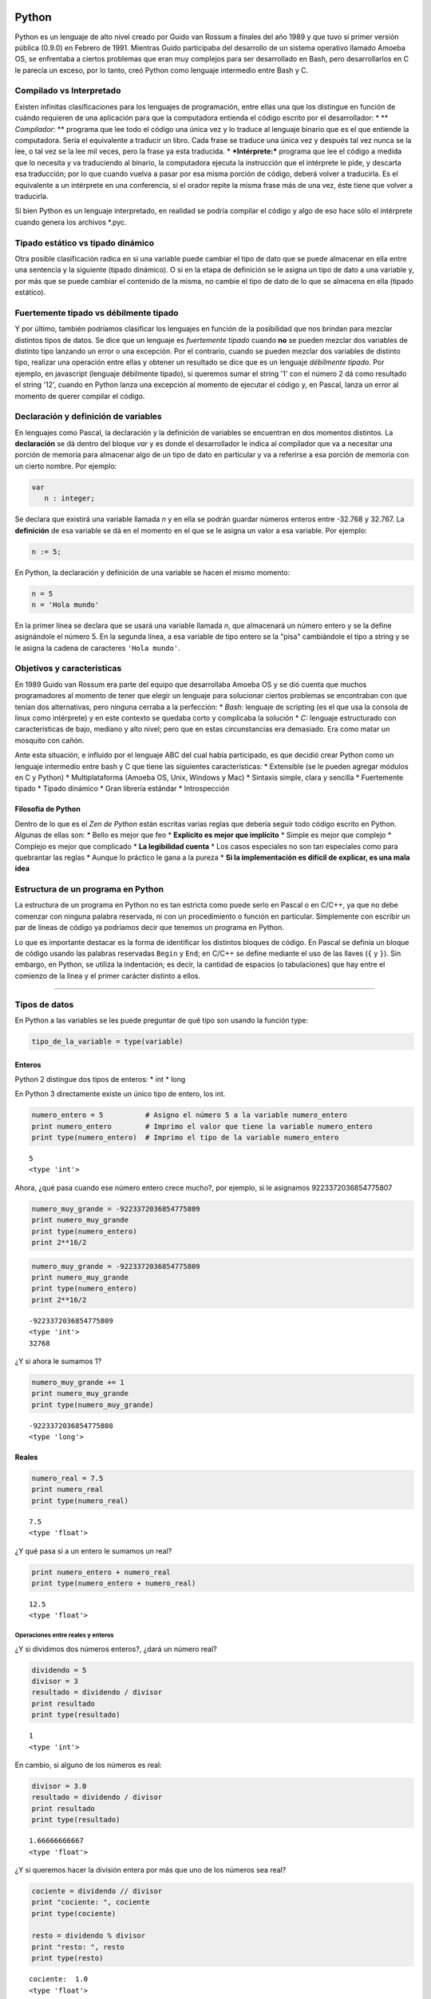 
.. raw:: html

   <!--
   15/10
   Características del Python. Lenguajes compilados vs interpretados. Tipado estático vs dinámico. Fuertemente tipado vs débilmente tipado.
   Variables. Operaciones Elementales. Tipos de Datos atómicos. Estructuras de Control Selectivas
   -->

Python
======

Python es un lenguaje de alto nivel creado por Guido van Rossum a
finales del año 1989 y que tuvo si primer versión pública (0.9.0) en
Febrero de 1991. Mientras Guido participaba del desarrollo de un sistema
operativo llamado Amoeba OS, se enfrentaba a ciertos problemas que eran
muy complejos para ser desarrollado en Bash, pero desarrollarlos en C le
parecía un exceso, por lo tanto, creó Python como lenguaje intermedio
entre Bash y C.

.. raw:: html

   <!-- http://pythoniza.me/books/ -->

Compilado vs Interpretado
-------------------------

Existen infinitas clasificaciones para los lenguajes de programación,
entre ellas una que los distingue en función de cuándo requieren de una
aplicación para que la computadora entienda el código escrito por el
desarrollador: \* \*\* *Compilador:* \*\* programa que lee todo el
código una única vez y lo traduce al lenguaje binario que es el que
entiende la computadora. Sería el equivalente a traducir un libro. Cada
frase se traduce una única vez y después tal vez nunca se la lee, o tal
vez se la lee mil veces, pero la frase ya esta traducida. \*
***Intérprete:*** programa que lee el código a medida que lo necesita y
va traduciendo al binario, la computadora ejecuta la instrucción que el
intérprete le pide, y descarta esa traducción; por lo que cuando vuelva
a pasar por esa misma porción de código, deberá volver a traducirla. Es
el equivalente a un intérprete en una conferencia, si el orador repite
la misma frase más de una vez, éste tiene que volver a traducirla.

+----------+-------------+---------------+
| **Compil | **Interpret |
| ado**    | ado**       |
+==========+=============+===============+
| Velocida | Lento, hay  | Rápido, se    |
| d        | que         | modifica el   |
| de       | compilar    | código y se   |
| desarrol | cada vez y  | vuelve a      |
| lo       | es una      | probar. A     |
|          | tarea que   | veces, ni     |
|          | puede       | siquiera      |
|          | tardar      | requiere      |
|          | varios      | reiniciar el  |
|          | minutos     | programa      |
+----------+-------------+---------------+
| Velocida | Rápido, se  | Lento, es     |
| d        | compila una | necesario     |
| de       | única vez   | leer,         |
| ejecució | todo el     | interpretar y |
| n        | programa y  | traducir el   |
|          | el          | código        |
|          | ejecutable  | mientras el   |
|          | generado ya | programa está |
|          | lo entiende | corriendo     |
|          | la máquina  |               |
+----------+-------------+---------------+
| Dependen | Si, siempre | No, con       |
| cia      | que se      | instalar el   |
| de la    | genera un   | intérprete en |
| platafor | ejecutable  | la            |
| ma       | es para una | computadora   |
|          | arquitectur | que se quiere |
|          | a           | correr el     |
|          | en          | programa es   |
|          | particular. | suficiente    |
|          | Por         |               |
|          | ejemplo,    |               |
|          | para        |               |
|          | Windows de  |               |
|          | 32 bits,    |               |
|          | linux de 64 |               |
|          | bits, etc.  |               |
+----------+-------------+---------------+
| Dependen | No, una vez | Si, siempre   |
| cia      | que se      | que se quiera |
| del      | compilo no  | correr el     |
| lenguaje | es          | programa es   |
|          | necesario   | necesario     |
|          | instalar el | instalar el   |
|          | compilador  | intérprete    |
|          | para        |               |
|          | ejecutar el |               |
|          | programa    |               |
+----------+-------------+---------------+

Si bien Python es un lenguaje interpretado, en realidad se podría
compilar el código y algo de eso hace sólo el intérprete cuando genera
los archivos \*.pyc.

Tipado estático vs tipado dinámico
----------------------------------

Otra posible clasificación radica en si una variable puede cambiar el
tipo de dato que se puede almacenar en ella entre una sentencia y la
siguiente (tipado dinámico). O si en la etapa de definición se le asigna
un tipo de dato a una variable y, por más que se puede cambiar el
contenido de la misma, no cambie el tipo de dato de lo que se almacena
en ella (tipado estático).

Fuertemente tipado vs débilmente tipado
---------------------------------------

Y por último, también podríamos clasificar los lenguajes en función de
la posibilidad que nos brindan para mezclar distintos tipos de datos. Se
dice que un lenguaje es *fuertemente tipado* cuando **no** se pueden
mezclar dos variables de distinto tipo lanzando un error o una
excepción. Por el contrario, cuando se pueden mezclar dos variables de
distinto tipo, realizar una operación entre ellas y obtener un resultado
se dice que es un lenguaje *débilmente tipado*. Por ejemplo, en
javascript (lenguaje débilmente tipado), si queremos sumar el string '1'
con el número 2 dá como resultado el string '12', cuando en Python lanza
una excepción al momento de ejecutar el código y, en Pascal, lanza un
error al momento de querer compilar el código.

Declaración y definición de variables
-------------------------------------

En lenguajes como Pascal, la declaración y la definición de variables se
encuentran en dos momentos distintos. La **declaración** se dá dentro
del bloque *var* y es donde el desarrollador le indica al compilador que
va a necesitar una porción de memoria para almacenar algo de un tipo de
dato en particular y va a referirse a esa porción de memoria con un
cierto nombre. Por ejemplo:

.. code:: pascal

    var
       n : integer;

Se declara que existirá una variable llamada *n* y en ella se podrán
guardar números enteros entre -32.768 y 32.767. La **definición** de esa
variable se dá en el momento en el que se le asigna un valor a esa
variable. Por ejemplo:

.. code:: pascal

    n := 5;

En Python, la declaración y definición de una variable se hacen el mismo
momento:

.. code:: python

    n = 5
    n = 'Hola mundo'

En la primer línea se declara que se usará una variable llamada *n*, que
almacenará un número entero y se la define asignándole el número 5. En
la segunda línea, a esa variable de tipo entero se la "pisa" cambiándole
el tipo a string y se le asigna la cadena de caracteres
``'Hola mundo'``.

Objetivos y características
---------------------------

En 1989 Guido van Rossum era parte del equipo que desarrollaba Amoeba OS
y se dió cuenta que muchos programadores al momento de tener que elegir
un lenguaje para solucionar ciertos problemas se encontraban con que
tenían dos alternativas, pero ninguna cerraba a la perfección: \*
*Bash:* lenguaje de scripting (es el que usa la consola de linux como
intérprete) y en este contexto se quedaba corto y complicaba la solución
\* *C:* lenguaje estructurado con características de bajo, mediano y
alto nivel; pero que en estas circunstancias era demasiado. Era como
matar un mosquito con cañón.

Ante esta situación, e influido por el lenguaje ABC del cual había
participado, es que decidió crear Python como un lenguaje intermedio
entre bash y C que tiene las siguientes características: \* Extensible
(se le pueden agregar módulos en C y Python) \* Multiplataforma (Amoeba
OS, Unix, Windows y Mac) \* Sintaxis simple, clara y sencilla \*
Fuertemente tipado \* Tipado dinámico \* Gran librería estándar \*
Introspección

Filosofia de Python
~~~~~~~~~~~~~~~~~~~

Dentro de lo que es el *Zen de Python* están escritas varias reglas que
debería seguir todo código escrito en Python. Algunas de ellas son: \*
Bello es mejor que feo \* **Explícito es mejor que implícito** \* Simple
es mejor que complejo \* Complejo es mejor que complicado \* **La
legibilidad cuenta** \* Los casos especiales no son tan especiales como
para quebrantar las reglas \* Aunque lo práctico le gana a la pureza \*
**Si la implementación es difícil de explicar, es una mala idea**

Estructura de un programa en Python
-----------------------------------

La estructura de un programa en Python no es tan estricta como puede
serlo en Pascal o en C/C++, ya que no debe comenzar con ninguna palabra
reservada, ni con un procedimiento o función en particular. Simplemente
con escribir un par de líneas de código ya podríamos decir que tenemos
un programa en Python.

Lo que es importante destacar es la forma de identificar los distintos
bloques de código. En Pascal se definía un bloque de código usando las
palabras reservadas ``Begin`` y ``End``; en C/C++ se define mediante el
uso de las llaves (``{`` y ``}``). Sin embargo, en Python, se utiliza la
indentación; es decir, la cantidad de espacios (o tabulaciones) que hay
entre el comienzo de la línea y el primer carácter distinto a ellos.

--------------

Tipos de datos
--------------

En Python a las variables se les puede preguntar de qué tipo son usando
la función type:

.. code:: python

    tipo_de_la_variable = type(variable)

Enteros
~~~~~~~

Python 2 distingue dos tipos de enteros: \* int \* long

En Python 3 directamente existe un único tipo de entero, los int.

.. code:: python

    numero_entero = 5          # Asigno el número 5 a la variable numero_entero
    print numero_entero        # Imprimo el valor que tiene la variable numero_entero
    print type(numero_entero)  # Imprimo el tipo de la variable numero_entero


.. parsed-literal::

    5
    <type 'int'>


Ahora, ¿qué pasa cuando ese número entero crece mucho?, por ejemplo, si
le asignamos 9223372036854775807

.. code:: python

    numero_muy_grande = -9223372036854775809
    print numero_muy_grande
    print type(numero_entero)
    print 2**16/2

.. code:: python

    numero_muy_grande = -9223372036854775809
    print numero_muy_grande
    print type(numero_entero)
    print 2**16/2


.. parsed-literal::

    -9223372036854775809
    <type 'int'>
    32768


¿Y si ahora le sumamos 1?

.. code:: python

    numero_muy_grande += 1
    print numero_muy_grande
    print type(numero_muy_grande)


.. parsed-literal::

    -9223372036854775808
    <type 'long'>


Reales
~~~~~~

.. code:: python

    numero_real = 7.5
    print numero_real
    print type(numero_real)


.. parsed-literal::

    7.5
    <type 'float'>


¿Y qué pasa si a un entero le sumamos un real?

.. code:: python

    print numero_entero + numero_real
    print type(numero_entero + numero_real)


.. parsed-literal::

    12.5
    <type 'float'>


Operaciones entre reales y enteros
^^^^^^^^^^^^^^^^^^^^^^^^^^^^^^^^^^

¿Y si dividimos dos números enteros?, ¿dará un número real?

.. code:: python

    dividendo = 5
    divisor = 3
    resultado = dividendo / divisor
    print resultado
    print type(resultado)



.. parsed-literal::

    1
    <type 'int'>


En cambio, si alguno de los números es real:

.. code:: python

    divisor = 3.0
    resultado = dividendo / divisor
    print resultado
    print type(resultado)



.. parsed-literal::

    1.66666666667
    <type 'float'>


¿Y si queremos hacer la división entera por más que uno de los números
sea real?

.. code:: python

    cociente = dividendo // divisor
    print "cociente: ", cociente
    print type(cociente)
    
    resto = dividendo % divisor
    print "resto: ", resto
    print type(resto)


.. parsed-literal::

    cociente:  1.0
    <type 'float'>
    resto:  2.0
    <type 'float'>


Esto cambia en Python 3, donde la / hace la división real (por más que
le pases dos números enteros) y la // hace la división entera.

Complejos
~~~~~~~~~

Python, a diferencia de la mayoría de los lenguajes, también soporta los
números complejos. Tal vez éste es uno de los motivos por los que Python
se usa tanto en el campo científico.

.. code:: python

    complejo = 5 + 3j
    print complejo
    print type(complejo)
    complejo_cuadrado = complejo ** 2
    print '(5+3j)*(5+3j) = 5*5 + 5*3j + 3j*5 + 3j*3j = (25-9) + 30j'
    print complejo_cuadrado



.. parsed-literal::

    (5+3j)
    <type 'complex'>
    (5+3j)*(5+3j) = 5*5 + 5*3j + 3j*5 + 3j*3j = (25-9) + 30j
    (16+30j)


Si bien Python soporta aritmética de complejos, la verdad es que no es
uno de los tipos de datos más usados. Sin embargo, es bueno saber que
existe.

Booleanos
~~~~~~~~~

Python también soporta el tipo de dato booleano:

.. code:: python

    boolean = True
    print boolean
    print not boolean
    print type(boolean)
    print True or False and True


.. parsed-literal::

    True
    False
    <type 'bool'>
    True


También se puede crear un boolean a partir de comparar dos números:

.. code:: python

    boolean = 5 != 5
    print boolean


.. parsed-literal::

    False


Incluso, se puede saber fácilmente si un número está dentro de un rango
o no.

.. code:: python

    numero = 7
    if 5 < numero < 9:
        'El número 7 se encuentra en el rango entre 5 y 9'
    
    if 5 < numero < 6:
        'El número 7 se encuentra en el rango entre 5 y 6'

Muchas formas de imprimir el número 25

.. code:: python

    print "--{0}--".format(25)
    print "--{0:4}--".format(25)  # Ocupando 4 espacios
    print "--{0:04}--".format(25)  # Ocupando 4 espacios y rellenando con 0
    print "--{0:b}--".format(25)  # En binario
    print "--{0:x}--".format(25)  # En hexadecimal
    print "--{0:04x}--".format(25)  # En binario y ocupando 4 espacios y rellenando con 0


.. parsed-literal::

    --25--
    --  25--
    --0025--
    --11001--
    --19--
    --0019--


Strings
~~~~~~~

En python los strings se pueden armar tanto con comillas simples (')
como dobles ("), lo que no se puede hacer es abrir con unas y cerrar con
otras.

.. code:: python

    cadena_caracteres = 'Holamundo'
    print cadena_caracteres
    print type(cadena_caracteres)
    
    cadena_caracteres = "Y con doble comilla?, de qué tipo es?"
    print cadena_caracteres
    print type(cadena_caracteres)



.. parsed-literal::

    Holamundo
    <type 'str'>
    Y con doble comilla?, de qué tipo es?
    <type 'str'>


Además, se pueden armar strings multilínea poniendo tres comillas
simples o dobles seguidas:

.. code:: python

    cadena_caracteres = """y si quiero
    usar un string
    que se escriba en varias
    líneas?."""
    print cadena_caracteres
    print type(cadena_caracteres)



.. parsed-literal::

    y si quiero
    usar un string
    que se escriba en varias
    líneas?.
    <type 'str'>


Índices y *Slice* en string
^^^^^^^^^^^^^^^^^^^^^^^^^^^

Si queremos obtener un caracter del string podemos acceder a él
simplemente con poner entre corchetes su posición (comenzando con la 0):

.. code:: python

    cadena_caracteres = 'Hola mundo'
    print cadena_caracteres
    print 'El septimo caracter de la cadena "{0}" es "{1}"'.format(cadena_caracteres, cadena_caracteres[6])



.. parsed-literal::

    Hola mundo
    El septimo caracter de la cadena "Hola mundo" es "u"


+-----+-----+-----+-----+-----+-----+-----+-----+-----+-----+
| H   | o   | l   | a   |     | m   | u   | n   | d   | o   |
+=====+=====+=====+=====+=====+=====+=====+=====+=====+=====+
| 0   | 1   | 2   | 3   | 4   | 5   | 6   | 7   | 8   | 9   |
+-----+-----+-----+-----+-----+-----+-----+-----+-----+-----+

Aunque también nos podemos referir a ese caracter comenzando por su
posición, pero comenzando a contar desde la última posición (comenzando
en 1):

.. code:: python

    print 'El septimo caracter de la cadena "{0}" es "{1}"'.format(cadena_caracteres, cadena_caracteres[-4])



.. parsed-literal::

    El septimo caracter de la cadena "Hola mundo" es "u"


+-------+------+------+------+------+------+------+------+------+------+
| H     | o    | l    | a    |      | m    | u    | n    | d    | o    |
+=======+======+======+======+======+======+======+======+======+======+
| 0     | 1    | 2    | 3    | 4    | 5    | 6    | 7    | 8    | 9    |
+-------+------+------+------+------+------+------+------+------+------+
| -10   | -9   | -8   | -7   | -6   | -5   | -4   | -3   | -2   | -1   |
+-------+------+------+------+------+------+------+------+------+------+

Lo que no se puede hacer es cambiar sólo una letra de un string:

.. code:: python

    cadena_caracteres[6] = 'x'


::


    ---------------------------------------------------------------------------

    TypeError                                 Traceback (most recent call last)

    <ipython-input-19-d7e1aa3d6fc3> in <module>()
    ----> 1 cadena_caracteres[6] = 'x'
    

    TypeError: 'str' object does not support item assignment


Aunque a veces lo que queremos es una parte del string, no todo:

.. code:: python

    print cadena_caracteres
    print cadena_caracteres[3]
    print cadena_caracteres[2:8]     # Con los dos índices positivos
    print cadena_caracteres[2:-2]    # Con un índice negativo y otro positivo
    print cadena_caracteres[-8:8]    # Con un índice negativo y otro positivo
    print cadena_caracteres[-8:-2]   # Con ambos índices negativos
    print cadena_caracteres[2:-2:3]  # Y salteándose de a dos



.. parsed-literal::

    Hola mundo
    a
    la mun
    la mun
    la mun
    la mun
    lm


Aunque lo más común es quitar el último carácter, por ejemplo, cuando es
un Enter:

.. code:: python

    cadena_caracteres = 'Hola mundo\n'
    print cadena_caracteres
    print cadena_caracteres[:-1]
    print cadena_caracteres[:-5]


.. parsed-literal::

    Hola mundo
    
    Hola mundo
    Hola m


Ingreso de datos desde teclado
^^^^^^^^^^^^^^^^^^^^^^^^^^^^^^

.. code:: python

    numero = raw_input('Ingrese un número: ')
    print numero
    print type(numero)



.. parsed-literal::

    Ingrese un número: 5
    5
    <type 'str'>


Y para convertirlo como entero:

.. code:: python

    numero = int(numero)
    print numero
    print type(numero)



.. parsed-literal::

    5
    <type 'int'>


None
~~~~

None es el tipo de dato nulo que sólo puede tomar un valor: None. Aunque
parezca que es muy inútil, en realidad se usa mucho.

.. raw:: html

   <!--
   ## Mutables vs Inmutables

   En algunas ocasiones 

   -->

Estructuras de control
======================

Así como en Pascal se delimitan los bloques de código con las palabras
reservadas *begin* y *end*, en Python se usan la indentación (espacios)
para determinar qué se encuentra dentro de una estructura de control y
qué no.

if
--

.. code:: python

    numero1 = 1
    numero2 = 2
    
    if numero1 == numero2:
        print 'Los números son iguales'
    
    print 'Este string se imprime siempre'
    
    print 'Ahora cambio el valor de numero2'
    numero2 = 1
    
    if numero1 == numero2:
        print 'Los números son iguales'
    
    print 'Este string se imprime siempre'


.. parsed-literal::

    Este string se imprime siempre
    Ahora cambio el valor de numero2
    Los números son iguales
    Este string se imprime siempre


if-else
-------

.. code:: python

    numero1 = 1
    numero2 = 1
    
    if numero1 == numero2:
        print 'Los números son iguales'
    else:
        print 'Los números son distintos'


.. parsed-literal::

    Los números son iguales


if-elif-else
------------

Ahora si queremos imprimir si un número es igual, menor o mayor a otro
tendríamos que usar if anidados en Pascal o C; y no queda del todo
claro:

.. code:: python

    # Como lo tendríamos que hacer en Pascal o C.
    if numero1 == numero2:
        print 'Los dos números son iguales'
    else:
        if numero1 > numero2:
            print 'numero1 es mayor a numero2'
        else:
            print 'numero1 es menor a numero2'


.. parsed-literal::

    Los dos números son iguales


En cambio, en Python lo podemos un poco más compacto y claro:

.. code:: python

    # Más corto y elegante en Python.
    if numero1 == numero2:
        print 'Los dos números son iguales'
    elif numero1 > numero2:
        print 'numero1 es mayor a numero2'
    else:
        print 'numero1 es menor a numero2'


.. parsed-literal::

    Los dos números son iguales


Cualquier tipo de dato se lo puede evaluar como booleano. Se toma como
falso a: \* None \* False para los bool \* cero para todo tipo de dato
numérico: 0, 0L, 0.0, 0j \* vacío para cualquier secuencia o
diccionario: '', (), [], {}

Por lo tanto, se puede saber si una lista esta vacía o no con
simplemente:

.. code:: python

    if []:
        print 'La lista no esta vacía'

.. code:: python

    if False or None or [] or () or {} or 0 or '':
        print 'Alguna de las anteriores no era falsa'
    else:
        print 'Todos los valores anteriores son consideradas como Falso'
    
    
    x = 'Este mensaje se va a mostrar porque será evaulado como verdadero'
    if x:
        print x
    else:
        print 'Esta vacio'


.. parsed-literal::

    Todos los valores anteriores son consideradas como Falso
    Este mensaje se va a mostrar porque será evaulado como verdadero


short-if
--------

Otra forma de escribir el if en una sola línea es poner:

.. code:: python

    variable = valor1 if condicion else valor2

Por ejemplo:

.. code:: python

    num = 5
    es_par = True if (num % 2 == 0) else False
    print '5 es par?:', es_par
    
    num = 6
    es_par = True if (num % 2 == 0) else False
    
    print '6 es par?:', es_par


.. parsed-literal::

    5 es par?: False
    6 es par?: True


.. code:: python

    nulo = None
    print nulo
    print type(nulo)


.. parsed-literal::

    None
    <type 'NoneType'>


Ejercicios
==========

1.  Teniendo en dos variables la base y la altura de un rectángulo,
    calcular el perímetro y la superficie.
2.  Dados dos números, imprimir:
3.  La suma de ambos
4.  La diferencia (el mayor menos el menor)
5.  La multiplicación
6.  La división
7.  Escribir un algoritmo que determine si un número N es divisible por
    M, siendo N y M dos variables del programa.
8.  Pasar un período expresado en segundos a un período expresado en
    días, horas, minutos y segundos.
9.  Dada la distancia entre dos puntos y las horas de partida y de
    llegada de un movil, expresadas en horas, minutos y segundos,
    calcular su velocidad promedio.
10. La relación entre temperaturas Celsius y Fahrenheit está dada por:

    .. math:: C = 5/9 * (F-32)

    Escribir un algoritmo que le pida al usuario:
11. la temperatura
12. la unidad en la que se encuentra

Y luego mostrar la temperatura convertida en la otra unidad.
